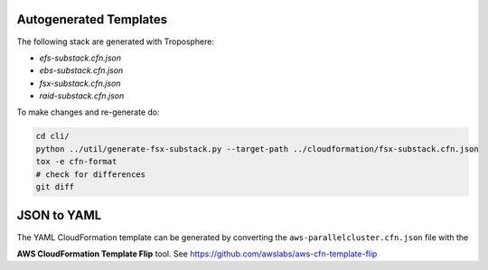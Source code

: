 =======================
Autogenerated Templates
=======================

The following stack are generated with Troposphere:

* `efs-substack.cfn.json`
* `ebs-substack.cfn.json`
* `fsx-substack.cfn.json`
* `raid-substack.cfn.json`

To make changes and re-generate do:

.. code-block:: bash

    cd cli/
    python ../util/generate-fsx-substack.py --target-path ../cloudformation/fsx-substack.cfn.json
    tox -e cfn-format
    # check for differences
    git diff


============
JSON to YAML
============

The YAML CloudFormation template can be generated by converting the ``aws-parallelcluster.cfn.json`` file with the

**AWS CloudFormation Template Flip** tool. See https://github.com/awslabs/aws-cfn-template-flip
